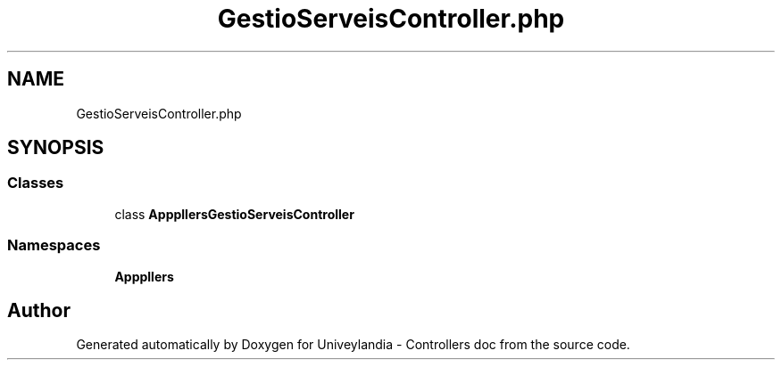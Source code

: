 .TH "GestioServeisController.php" 3 "Tue May 14 2019" "Version 1.0" "Univeylandia - Controllers doc" \" -*- nroff -*-
.ad l
.nh
.SH NAME
GestioServeisController.php
.SH SYNOPSIS
.br
.PP
.SS "Classes"

.in +1c
.ti -1c
.RI "class \fBApp\\Http\\Controllers\\GestioServeisController\fP"
.br
.in -1c
.SS "Namespaces"

.in +1c
.ti -1c
.RI " \fBApp\\Http\\Controllers\fP"
.br
.in -1c
.SH "Author"
.PP 
Generated automatically by Doxygen for Univeylandia - Controllers doc from the source code\&.
